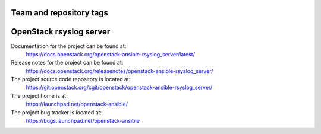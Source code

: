 ========================
Team and repository tags
========================

.. image:: https://governance.openstack.org/tc/badges/openstack-ansible-rsyslog_server.svg
    :target: https://governance.openstack.org/tc/reference/tags/index.html

.. Change things from this point on

========================
OpenStack rsyslog server
========================

Documentation for the project can be found at:
  https://docs.openstack.org/openstack-ansible-rsyslog_server/latest/

Release notes for the project can be found at:
  https://docs.openstack.org/releasenotes/openstack-ansible-rsyslog_server/

The project source code repository is located at:
  https://git.openstack.org/cgit/openstack/openstack-ansible-rsyslog_server/

The project home is at:
  https://launchpad.net/openstack-ansible/

The project bug tracker is located at:
  https://bugs.launchpad.net/openstack-ansible

